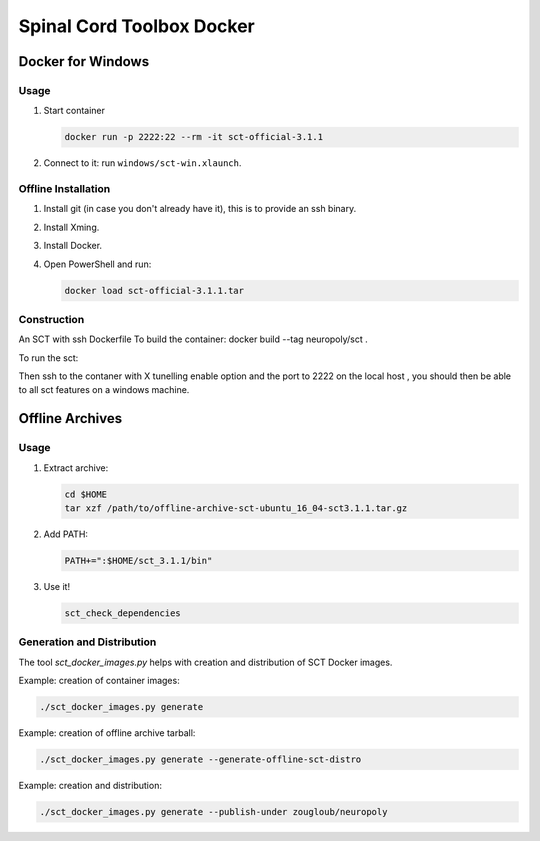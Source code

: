 .. -*- coding: utf-8; indent-tabs-mode:nil; -*-


##########################
Spinal Cord Toolbox Docker
##########################


Docker for Windows
##################


Usage
*****

#. Start container

   .. code:: sh

      docker run -p 2222:22 --rm -it sct-official-3.1.1

#. Connect to it: run ``windows/sct-win.xlaunch``.



Offline Installation
********************

#. Install git (in case you don't already have it), this is to provide
   an ssh binary.

#. Install Xming.

#. Install Docker.

#. Open PowerShell and run:

   .. code:: sh

      docker load sct-official-3.1.1.tar


Construction
************

.. code:: sh


An SCT  with ssh Dockerfile
To build the container:
docker build --tag neuropoly/sct .

To run the sct:

Then ssh to the contaner with X tunelling enable  option and the port to 2222 on the local host , you should then be
able to all sct features on a windows machine.





Offline Archives
################

Usage
*****

#. Extract archive:

   .. code:: sh

      cd $HOME
      tar xzf /path/to/offline-archive-sct-ubuntu_16_04-sct3.1.1.tar.gz


#. Add PATH:

   .. code:: sh

      PATH+=":$HOME/sct_3.1.1/bin"

#. Use it!

   .. code:: sh

      sct_check_dependencies


Generation and Distribution
***************************

The tool `sct_docker_images.py` helps with creation and distribution
of SCT Docker images.

Example: creation of container images:

.. code:: sh

   ./sct_docker_images.py generate

Example: creation of offline archive tarball:

.. code:: sh

   ./sct_docker_images.py generate --generate-offline-sct-distro

Example: creation and distribution:

.. code:: sh

   ./sct_docker_images.py generate --publish-under zougloub/neuropoly
